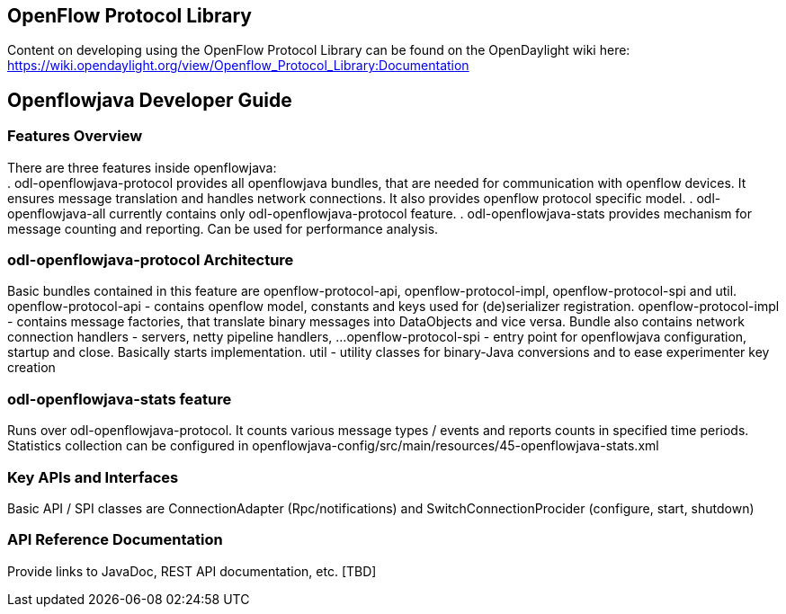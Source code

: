 == OpenFlow Protocol Library

Content on developing using the OpenFlow Protocol Library can be found on the OpenDaylight wiki here: https://wiki.opendaylight.org/view/Openflow_Protocol_Library:Documentation


== Openflowjava Developer Guide

=== Features Overview
There are three features inside openflowjava: +
. odl-openflowjava-protocol provides all openflowjava bundles, that are needed 
for communication with openflow devices. It ensures message translation and 
handles network connections. It also provides openflow protocol specific 
model.
. odl-openflowjava-all currently contains only odl-openflowjava-protocol feature.
. odl-openflowjava-stats provides mechanism for message counting and reporting.
Can be used for performance analysis. 

=== odl-openflowjava-protocol Architecture
Basic bundles contained in this feature are openflow-protocol-api, 
openflow-protocol-impl, openflow-protocol-spi and util.
openflow-protocol-api - contains openflow model, constants and keys used for 
(de)serializer registration.
openflow-protocol-impl - contains message factories, that translate binary 
messages into DataObjects and vice versa. Bundle also contains network connection 
handlers - servers, netty pipeline handlers, ...
openflow-protocol-spi - entry point for openflowjava configuration, 
startup and close. Basically starts implementation.
util - utility classes for binary-Java conversions and to ease experimenter 
key creation

=== odl-openflowjava-stats feature
Runs over odl-openflowjava-protocol. It counts various message types / events 
and reports counts in specified time periods. Statistics collection can be 
configured in openflowjava-config/src/main/resources/45-openflowjava-stats.xml

=== Key APIs and Interfaces
Basic API / SPI classes are ConnectionAdapter (Rpc/notifications) and 
SwitchConnectionProcider (configure, start, shutdown)

=== API Reference Documentation
Provide links to JavaDoc, REST API documentation, etc.  [TBD]

